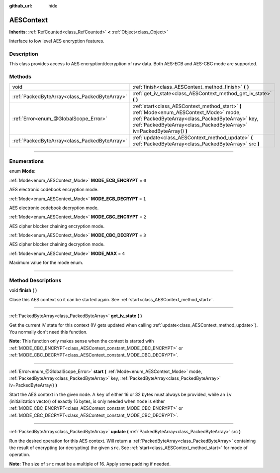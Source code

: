 :github_url: hide

.. DO NOT EDIT THIS FILE!!!
.. Generated automatically from Godot engine sources.
.. Generator: https://github.com/godotengine/godot/tree/4.0/doc/tools/make_rst.py.
.. XML source: https://github.com/godotengine/godot/tree/4.0/doc/classes/AESContext.xml.

.. _class_AESContext:

AESContext
==========

**Inherits:** :ref:`RefCounted<class_RefCounted>` **<** :ref:`Object<class_Object>`

Interface to low level AES encryption features.

.. rst-class:: classref-introduction-group

Description
-----------

This class provides access to AES encryption/decryption of raw data. Both AES-ECB and AES-CBC mode are supported.


.. tabs::

 .. code-tab:: gdscript

    extends Node
    
    var aes = AESContext.new()
    
    func _ready():
        var key = "My secret key!!!" # Key must be either 16 or 32 bytes.
        var data = "My secret text!!" # Data size must be multiple of 16 bytes, apply padding if needed.
        # Encrypt ECB
        aes.start(AESContext.MODE_ECB_ENCRYPT, key.to_utf8_buffer())
        var encrypted = aes.update(data.to_utf8_buffer())
        aes.finish()
        # Decrypt ECB
        aes.start(AESContext.MODE_ECB_DECRYPT, key.to_utf8_buffer())
        var decrypted = aes.update(encrypted)
        aes.finish()
        # Check ECB
        assert(decrypted == data.to_utf8_buffer())
    
        var iv = "My secret iv!!!!" # IV must be of exactly 16 bytes.
        # Encrypt CBC
        aes.start(AESContext.MODE_CBC_ENCRYPT, key.to_utf8_buffer(), iv.to_utf8_buffer())
        encrypted = aes.update(data.to_utf8_buffer())
        aes.finish()
        # Decrypt CBC
        aes.start(AESContext.MODE_CBC_DECRYPT, key.to_utf8_buffer(), iv.to_utf8_buffer())
        decrypted = aes.update(encrypted)
        aes.finish()
        # Check CBC
        assert(decrypted == data.to_utf8_buffer())

 .. code-tab:: csharp

    using Godot;
    using System.Diagnostics;
    
    public partial class MyNode : Node
    {
        private AesContext _aes = new AesContext();
    
        public override void _Ready()
        {
            string key = "My secret key!!!"; // Key must be either 16 or 32 bytes.
            string data = "My secret text!!"; // Data size must be multiple of 16 bytes, apply padding if needed.
            // Encrypt ECB
            _aes.Start(AesContext.Mode.EcbEncrypt, key.ToUtf8Buffer());
            byte[] encrypted = _aes.Update(data.ToUtf8Buffer());
            _aes.Finish();
            // Decrypt ECB
            _aes.Start(AesContext.Mode.EcbDecrypt, key.ToUtf8Buffer());
            byte[] decrypted = _aes.Update(encrypted);
            _aes.Finish();
            // Check ECB
            Debug.Assert(decrypted == data.ToUtf8Buffer());
    
            string iv = "My secret iv!!!!"; // IV must be of exactly 16 bytes.
            // Encrypt CBC
            _aes.Start(AesContext.Mode.EcbEncrypt, key.ToUtf8Buffer(), iv.ToUtf8Buffer());
            encrypted = _aes.Update(data.ToUtf8Buffer());
            _aes.Finish();
            // Decrypt CBC
            _aes.Start(AesContext.Mode.EcbDecrypt, key.ToUtf8Buffer(), iv.ToUtf8Buffer());
            decrypted = _aes.Update(encrypted);
            _aes.Finish();
            // Check CBC
            Debug.Assert(decrypted == data.ToUtf8Buffer());
        }
    }



.. rst-class:: classref-reftable-group

Methods
-------

.. table::
   :widths: auto

   +-----------------------------------------------+-----------------------------------------------------------------------------------------------------------------------------------------------------------------------------------------------------------------------+
   | void                                          | :ref:`finish<class_AESContext_method_finish>` **(** **)**                                                                                                                                                             |
   +-----------------------------------------------+-----------------------------------------------------------------------------------------------------------------------------------------------------------------------------------------------------------------------+
   | :ref:`PackedByteArray<class_PackedByteArray>` | :ref:`get_iv_state<class_AESContext_method_get_iv_state>` **(** **)**                                                                                                                                                 |
   +-----------------------------------------------+-----------------------------------------------------------------------------------------------------------------------------------------------------------------------------------------------------------------------+
   | :ref:`Error<enum_@GlobalScope_Error>`         | :ref:`start<class_AESContext_method_start>` **(** :ref:`Mode<enum_AESContext_Mode>` mode, :ref:`PackedByteArray<class_PackedByteArray>` key, :ref:`PackedByteArray<class_PackedByteArray>` iv=PackedByteArray() **)** |
   +-----------------------------------------------+-----------------------------------------------------------------------------------------------------------------------------------------------------------------------------------------------------------------------+
   | :ref:`PackedByteArray<class_PackedByteArray>` | :ref:`update<class_AESContext_method_update>` **(** :ref:`PackedByteArray<class_PackedByteArray>` src **)**                                                                                                           |
   +-----------------------------------------------+-----------------------------------------------------------------------------------------------------------------------------------------------------------------------------------------------------------------------+

.. rst-class:: classref-section-separator

----

.. rst-class:: classref-descriptions-group

Enumerations
------------

.. _enum_AESContext_Mode:

.. rst-class:: classref-enumeration

enum **Mode**:

.. _class_AESContext_constant_MODE_ECB_ENCRYPT:

.. rst-class:: classref-enumeration-constant

:ref:`Mode<enum_AESContext_Mode>` **MODE_ECB_ENCRYPT** = ``0``

AES electronic codebook encryption mode.

.. _class_AESContext_constant_MODE_ECB_DECRYPT:

.. rst-class:: classref-enumeration-constant

:ref:`Mode<enum_AESContext_Mode>` **MODE_ECB_DECRYPT** = ``1``

AES electronic codebook decryption mode.

.. _class_AESContext_constant_MODE_CBC_ENCRYPT:

.. rst-class:: classref-enumeration-constant

:ref:`Mode<enum_AESContext_Mode>` **MODE_CBC_ENCRYPT** = ``2``

AES cipher blocker chaining encryption mode.

.. _class_AESContext_constant_MODE_CBC_DECRYPT:

.. rst-class:: classref-enumeration-constant

:ref:`Mode<enum_AESContext_Mode>` **MODE_CBC_DECRYPT** = ``3``

AES cipher blocker chaining decryption mode.

.. _class_AESContext_constant_MODE_MAX:

.. rst-class:: classref-enumeration-constant

:ref:`Mode<enum_AESContext_Mode>` **MODE_MAX** = ``4``

Maximum value for the mode enum.

.. rst-class:: classref-section-separator

----

.. rst-class:: classref-descriptions-group

Method Descriptions
-------------------

.. _class_AESContext_method_finish:

.. rst-class:: classref-method

void **finish** **(** **)**

Close this AES context so it can be started again. See :ref:`start<class_AESContext_method_start>`.

.. rst-class:: classref-item-separator

----

.. _class_AESContext_method_get_iv_state:

.. rst-class:: classref-method

:ref:`PackedByteArray<class_PackedByteArray>` **get_iv_state** **(** **)**

Get the current IV state for this context (IV gets updated when calling :ref:`update<class_AESContext_method_update>`). You normally don't need this function.

\ **Note:** This function only makes sense when the context is started with :ref:`MODE_CBC_ENCRYPT<class_AESContext_constant_MODE_CBC_ENCRYPT>` or :ref:`MODE_CBC_DECRYPT<class_AESContext_constant_MODE_CBC_DECRYPT>`.

.. rst-class:: classref-item-separator

----

.. _class_AESContext_method_start:

.. rst-class:: classref-method

:ref:`Error<enum_@GlobalScope_Error>` **start** **(** :ref:`Mode<enum_AESContext_Mode>` mode, :ref:`PackedByteArray<class_PackedByteArray>` key, :ref:`PackedByteArray<class_PackedByteArray>` iv=PackedByteArray() **)**

Start the AES context in the given ``mode``. A ``key`` of either 16 or 32 bytes must always be provided, while an ``iv`` (initialization vector) of exactly 16 bytes, is only needed when ``mode`` is either :ref:`MODE_CBC_ENCRYPT<class_AESContext_constant_MODE_CBC_ENCRYPT>` or :ref:`MODE_CBC_DECRYPT<class_AESContext_constant_MODE_CBC_DECRYPT>`.

.. rst-class:: classref-item-separator

----

.. _class_AESContext_method_update:

.. rst-class:: classref-method

:ref:`PackedByteArray<class_PackedByteArray>` **update** **(** :ref:`PackedByteArray<class_PackedByteArray>` src **)**

Run the desired operation for this AES context. Will return a :ref:`PackedByteArray<class_PackedByteArray>` containing the result of encrypting (or decrypting) the given ``src``. See :ref:`start<class_AESContext_method_start>` for mode of operation.

\ **Note:** The size of ``src`` must be a multiple of 16. Apply some padding if needed.

.. |virtual| replace:: :abbr:`virtual (This method should typically be overridden by the user to have any effect.)`
.. |const| replace:: :abbr:`const (This method has no side effects. It doesn't modify any of the instance's member variables.)`
.. |vararg| replace:: :abbr:`vararg (This method accepts any number of arguments after the ones described here.)`
.. |constructor| replace:: :abbr:`constructor (This method is used to construct a type.)`
.. |static| replace:: :abbr:`static (This method doesn't need an instance to be called, so it can be called directly using the class name.)`
.. |operator| replace:: :abbr:`operator (This method describes a valid operator to use with this type as left-hand operand.)`
